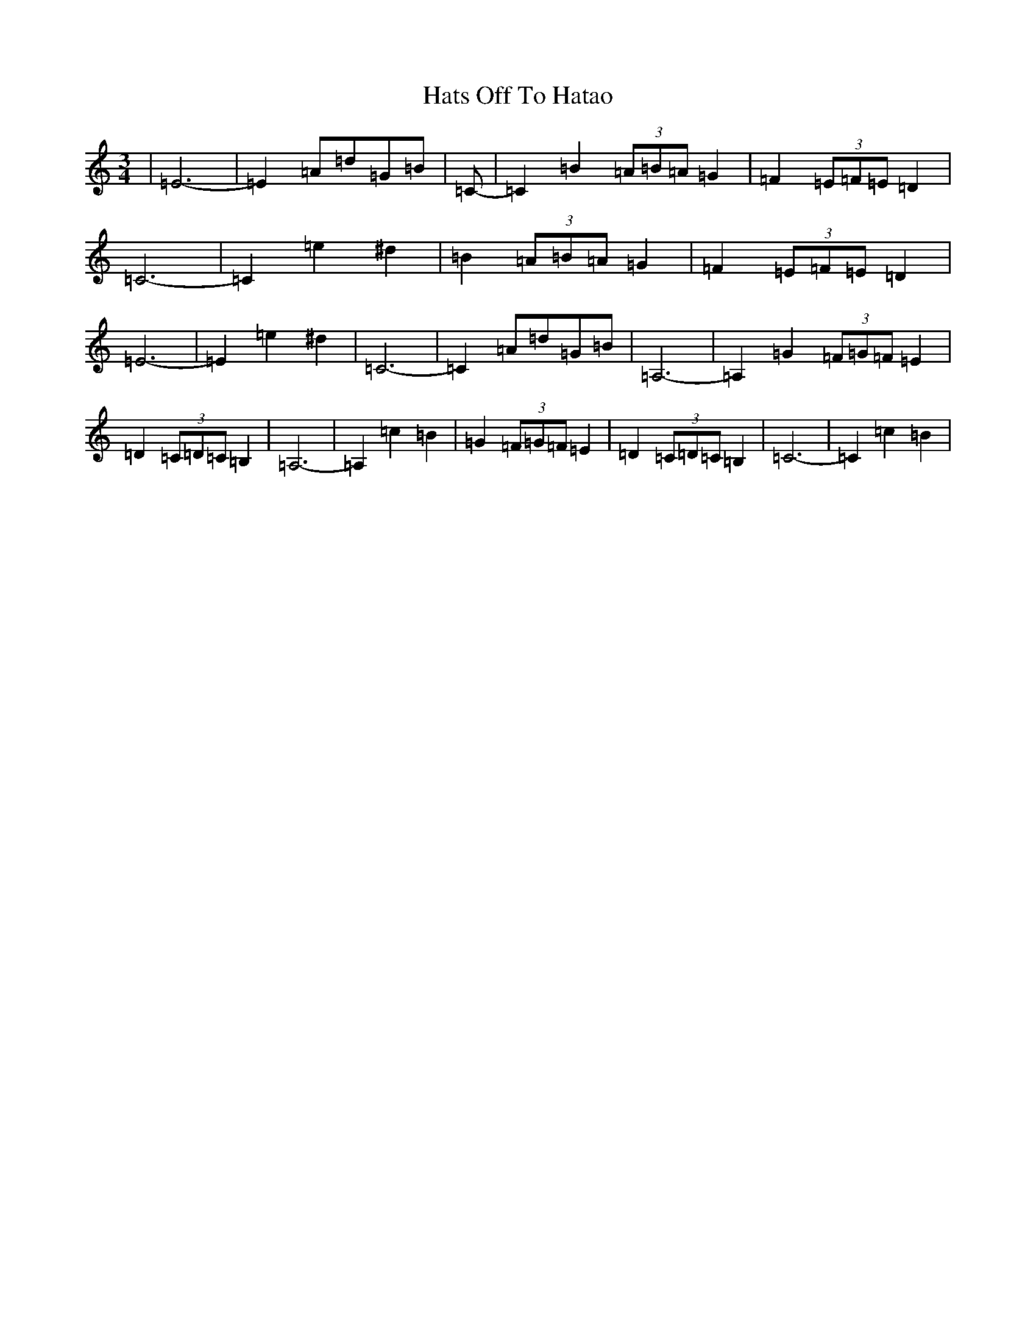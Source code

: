 X: 8803
T: Hats Off To Hatao
S: https://thesession.org/tunes/9594#setting9594
Z: G Major
R: waltz
M:3/4
L:1/8
K: C Major
|=E6-|=E2=A=d=G=B|=C-|=C2=B2(3=A=B=A=G2|=F2(3=E=F=E=D2|=C6-|=C2=e2^d2|=B2(3=A=B=A=G2|=F2(3=E=F=E=D2|=E6-|=E2=e2^d2|=C6-|=C2=A=d=G=B|=A,6-|=A,2=G2(3=F=G=F=E2|=D2(3=C=D=C=B,2|=A,6-|=A,2=c2=B2|=G2(3=F=G=F=E2|=D2(3=C=D=C=B,2|=C6-|=C2=c2=B2|